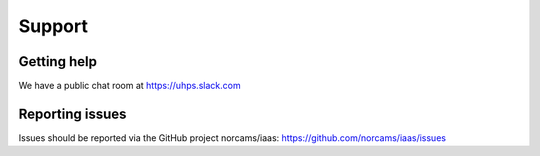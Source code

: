 .. |date| date::

Support
=======

Getting help
------------

We have a public chat room at https://uhps.slack.com

Reporting issues
----------------

Issues should be reported via the GitHub project norcams/iaas:
https://github.com/norcams/iaas/issues
